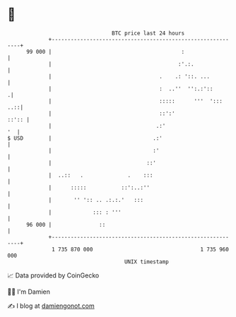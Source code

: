* 👋

#+begin_example
                                    BTC price last 24 hours                    
                +------------------------------------------------------------+ 
         99 000 |                                         :                  | 
                |                                        :'.:.               | 
                |                                  .    .: '::. ...          | 
                |                                  :  ..''  '':.:'::        .| 
                |                                  :::::      '''  ':::  ..::| 
                |                                  ::':'               ::':: | 
                |                                 .:'                     '  | 
   $ USD        |                                .:'                         | 
                |                                :'                          | 
                |                              ::'                           | 
                |  ..::   .              .    :::                            | 
                |      :::::           ::':..:''                             | 
                |       '' ':: .. .:.:.'   :::                               | 
                |             ::: : '''                                      | 
         96 000 |               ::                                           | 
                +------------------------------------------------------------+ 
                 1 735 870 000                                  1 735 960 000  
                                        UNIX timestamp                         
#+end_example
📈 Data provided by CoinGecko

🧑‍💻 I'm Damien

✍️ I blog at [[https://www.damiengonot.com][damiengonot.com]]
